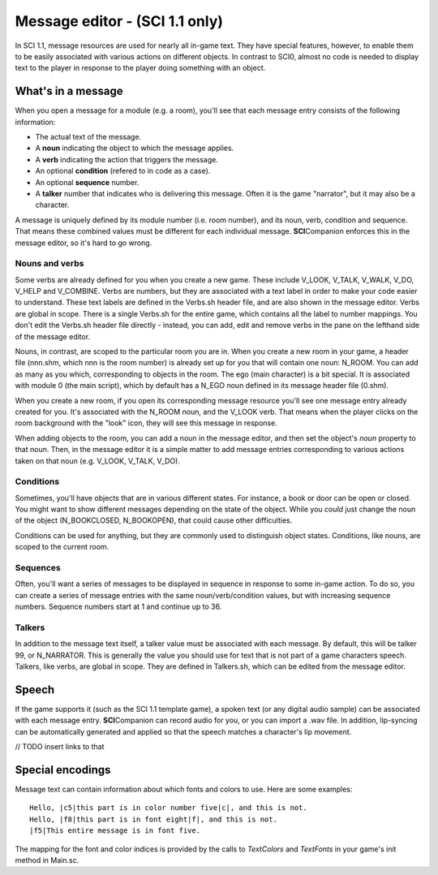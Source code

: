 .. Message editing

================
 Message editor - (SCI 1.1 only)
================

In SCI 1.1, message resources are used for nearly all in-game text. They have special features, however,
to enable them to be easily associated with various actions on different objects. In contrast to SCI0, almost no
code is needed to display text to the player in response to the player doing something with an object.

What's in a message
===================

.. image:: /images/MessageEntry.PNG

When you open a message for a module (e.g. a room), you'll see that each message entry consists of the following information:

- The actual text of the message.
- A **noun** indicating the object to which the message applies.
- A **verb** indicating the action that triggers the message.
- An optional **condition** (refered to in code as a case).
- An optional **sequence** number.
- A **talker** number that indicates who is delivering this message. Often it is the game "narrator", but it may also be a character.

A message is uniquely defined by its module number (i.e. room number), and its noun, verb, condition and sequence. That means these combined values must 
be different for each individual message. **SCI**\ Companion enforces this in the message editor, so it's hard to go wrong.

Nouns and verbs
---------------

Some verbs are already defined for you when you create a new game. These include V_LOOK, V_TALK, V_WALK, V_DO, V_HELP and V_COMBINE.
Verbs are numbers, but they are associated with a text label in order to make your code easier to understand. These text labels are defined
in the Verbs.sh header file, and are also shown in the message editor. Verbs are global in scope. There is a single Verbs.sh for the entire game,
which contains all the label to number mappings. You don't edit the Verbs.sh header file directly - instead, you can add, edit and remove verbs in
the pane on the lefthand side of the message editor.

.. image:: /images/Verbs.PNG

Nouns, in contrast, are scoped to the particular room you are in. When you create a new room in your game, a header file (nnn.shm, which nnn is the room number) is already set up for
you that will contain one noun: N_ROOM. You can add as many as you which, corresponding to objects in the room. The ego (main character) is a bit special. It is
associated with module 0 (the main script), which by default has a N_EGO noun defined in its message header file (0.shm).

.. image:: /images/MessageHeaderInclude.PNG

.. image:: /images/Nouns.PNG

When you create a new room, if you open its corresponding message resource you'll see one message entry already created for you. It's associated with the N_ROOM noun, and the V_LOOK verb.
That means when the player clicks on the room background with the "look" icon, they will see this message in response.

When adding objects to the room, you can add a noun in the message editor, and then set the object's *noun* property to that noun. Then, in the message editor it is a simple matter to add
message entries corresponding to various actions taken on that noun (e.g. V_LOOK, V_TALK, V_DO).

.. image:: /images/MessageLightSwitchCode.PNG

.. image:: /images/MessageLightSwitch.PNG


Conditions
----------

Sometimes, you'll have objects that are in various different states. For instance, a book or door can be open or closed. You might want
to show different messages depending on the state of the object. While you *could* just change the noun of the object (N_BOOKCLOSED, N_BOOKOPEN), that
could cause other difficulties. 

Conditions can be used for anything, but they are commonly used to distinguish object states. Conditions, like nouns, are scoped to the current room.

Sequences
---------

Often, you'll want a series of messages to be displayed in sequence in response to some in-game action. To do so, you can create a series of message entries with the same noun/verb/condition values,
but with increasing sequence numbers. Sequence numbers start at 1 and continue up to 36.

Talkers
-------

In addition to the message text itself, a talker value must be associated with each message. By default, this will be talker 99, or N_NARRATOR. This is generally the value you should use for 
text that is not part of a game characters speech. Talkers, like verbs, are global in scope. They are defined in Talkers.sh, which can be edited from the message editor.



Speech
======

If the game supports it (such as the SCI 1.1 template game), a spoken text (or any digital audio sample) can be associated with each message entry.
**SCI**\ Companion can record audio for you, or you can import a .wav file. In addition, lip-syncing can be automatically generated and applied so that the speech matches
a character's lip movement.

// TODO insert links to that


Special encodings
=================

Message text can contain information about which fonts and colors to use. Here are some examples::

    Hello, |c5|this part is in color number five|c|, and this is not.
    Hello, |f8|this part is in font eight|f|, and this is not.
    |f5|This entire message is in font five.

The mapping for the font and color indices is provided by the calls to *TextColors* and *TextFonts* in your game's init method in Main.sc.